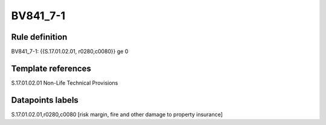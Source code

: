 =========
BV841_7-1
=========

Rule definition
---------------

BV841_7-1: {{S.17.01.02.01, r0280,c0080}} ge 0


Template references
-------------------

S.17.01.02.01 Non-Life Technical Provisions


Datapoints labels
-----------------

S.17.01.02.01,r0280,c0080 [risk margin, fire and other damage to property insurance]



